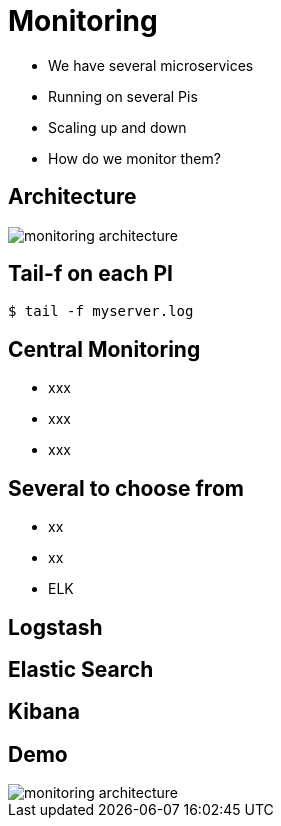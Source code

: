 ifndef::imagesdir[:imagesdir: images]

= Monitoring

[%step]
* We have several microservices
* Running on several Pis
* Scaling up and down
* How do we monitor them?

== Architecture

image::monitoring-architecture.png[]

== Tail-f on each PI

[source,shell]
----
$ tail -f myserver.log
----

== Central Monitoring

[%step]
* xxx
* xxx
* xxx

== Several to choose from

[%step]
* xx
* xx
* ELK

== Logstash


== Elastic Search


== Kibana


== Demo

image::monitoring-architecture.png[]
